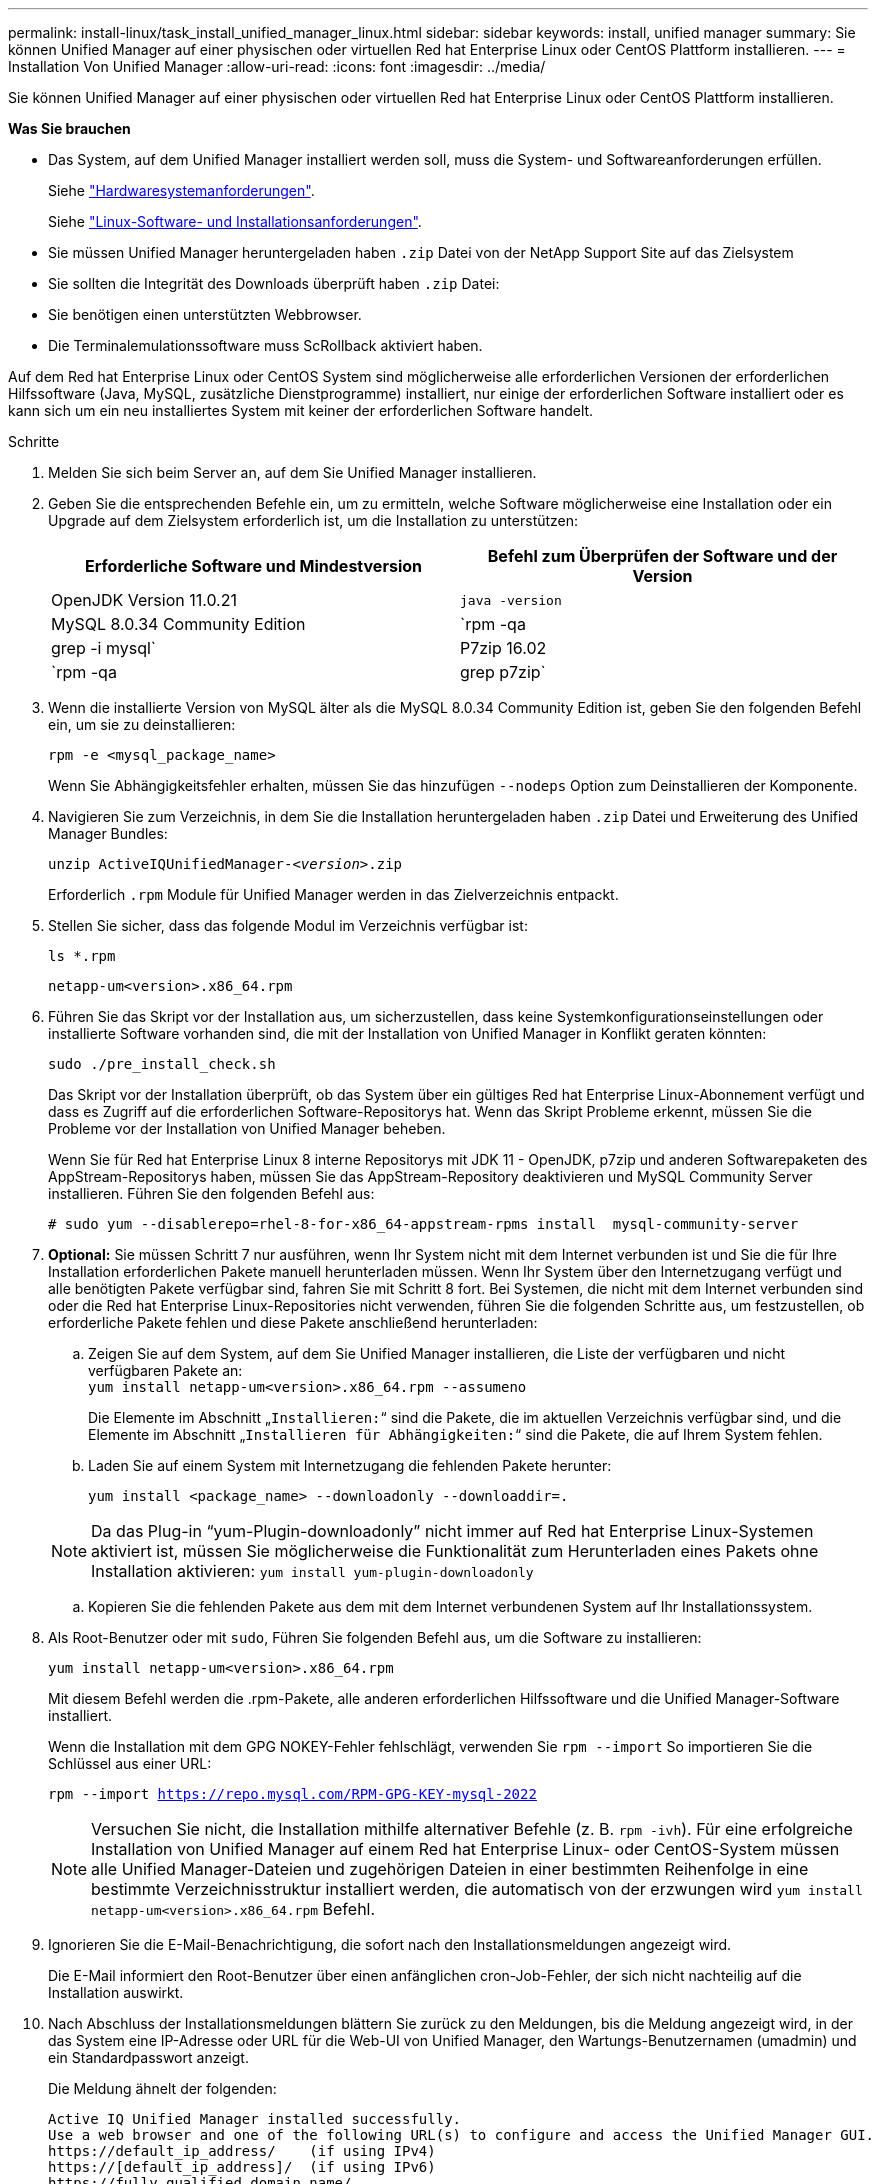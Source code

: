 ---
permalink: install-linux/task_install_unified_manager_linux.html 
sidebar: sidebar 
keywords: install, unified manager 
summary: Sie können Unified Manager auf einer physischen oder virtuellen Red hat Enterprise Linux oder CentOS Plattform installieren. 
---
= Installation Von Unified Manager
:allow-uri-read: 
:icons: font
:imagesdir: ../media/


[role="lead"]
Sie können Unified Manager auf einer physischen oder virtuellen Red hat Enterprise Linux oder CentOS Plattform installieren.

*Was Sie brauchen*

* Das System, auf dem Unified Manager installiert werden soll, muss die System- und Softwareanforderungen erfüllen.
+
Siehe link:concept_virtual_infrastructure_or_hardware_system_requirements.html["Hardwaresystemanforderungen"].

+
Siehe link:reference_red_hat_and_centos_software_and_installation_requirements.html["Linux-Software- und Installationsanforderungen"].

* Sie müssen Unified Manager heruntergeladen haben `.zip` Datei von der NetApp Support Site auf das Zielsystem
* Sie sollten die Integrität des Downloads überprüft haben `.zip` Datei:
* Sie benötigen einen unterstützten Webbrowser.
* Die Terminalemulationssoftware muss ScRollback aktiviert haben.


Auf dem Red hat Enterprise Linux oder CentOS System sind möglicherweise alle erforderlichen Versionen der erforderlichen Hilfssoftware (Java, MySQL, zusätzliche Dienstprogramme) installiert, nur einige der erforderlichen Software installiert oder es kann sich um ein neu installiertes System mit keiner der erforderlichen Software handelt.

.Schritte
. Melden Sie sich beim Server an, auf dem Sie Unified Manager installieren.
. Geben Sie die entsprechenden Befehle ein, um zu ermitteln, welche Software möglicherweise eine Installation oder ein Upgrade auf dem Zielsystem erforderlich ist, um die Installation zu unterstützen:
+
[cols="2*"]
|===
| Erforderliche Software und Mindestversion | Befehl zum Überprüfen der Software und der Version 


 a| 
OpenJDK Version 11.0.21
 a| 
`java -version`



 a| 
MySQL 8.0.34 Community Edition
 a| 
`rpm -qa | grep -i mysql`



 a| 
P7zip 16.02
 a| 
`rpm -qa | grep p7zip`

|===
. Wenn die installierte Version von MySQL älter als die MySQL 8.0.34 Community Edition ist, geben Sie den folgenden Befehl ein, um sie zu deinstallieren:
+
`rpm -e <mysql_package_name>`

+
Wenn Sie Abhängigkeitsfehler erhalten, müssen Sie das hinzufügen `--nodeps` Option zum Deinstallieren der Komponente.

. Navigieren Sie zum Verzeichnis, in dem Sie die Installation heruntergeladen haben `.zip` Datei und Erweiterung des Unified Manager Bundles:
+
`unzip ActiveIQUnifiedManager-_<version>_.zip`

+
Erforderlich `.rpm` Module für Unified Manager werden in das Zielverzeichnis entpackt.

. Stellen Sie sicher, dass das folgende Modul im Verzeichnis verfügbar ist:
+
`ls *.rpm`

+
`netapp-um<version>.x86_64.rpm`

. Führen Sie das Skript vor der Installation aus, um sicherzustellen, dass keine Systemkonfigurationseinstellungen oder installierte Software vorhanden sind, die mit der Installation von Unified Manager in Konflikt geraten könnten:
+
`sudo ./pre_install_check.sh`

+
Das Skript vor der Installation überprüft, ob das System über ein gültiges Red hat Enterprise Linux-Abonnement verfügt und dass es Zugriff auf die erforderlichen Software-Repositorys hat. Wenn das Skript Probleme erkennt, müssen Sie die Probleme vor der Installation von Unified Manager beheben.

+
Wenn Sie für Red hat Enterprise Linux 8 interne Repositorys mit JDK 11 - OpenJDK, p7zip und anderen Softwarepaketen des AppStream-Repositorys haben, müssen Sie das AppStream-Repository deaktivieren und MySQL Community Server installieren. Führen Sie den folgenden Befehl aus:

+
[listing]
----
# sudo yum --disablerepo=rhel-8-for-x86_64-appstream-rpms install  mysql-community-server
----
. *Optional:* Sie müssen Schritt 7 nur ausführen, wenn Ihr System nicht mit dem Internet verbunden ist und Sie die für Ihre Installation erforderlichen Pakete manuell herunterladen müssen. Wenn Ihr System über den Internetzugang verfügt und alle benötigten Pakete verfügbar sind, fahren Sie mit Schritt 8 fort. Bei Systemen, die nicht mit dem Internet verbunden sind oder die Red hat Enterprise Linux-Repositories nicht verwenden, führen Sie die folgenden Schritte aus, um festzustellen, ob erforderliche Pakete fehlen und diese Pakete anschließend herunterladen:
+
.. Zeigen Sie auf dem System, auf dem Sie Unified Manager installieren, die Liste der verfügbaren und nicht verfügbaren Pakete an: +
`yum install netapp-um<version>.x86_64.rpm --assumeno`
+
Die Elemente im Abschnitt „`Installieren:`“ sind die Pakete, die im aktuellen Verzeichnis verfügbar sind, und die Elemente im Abschnitt „`Installieren für Abhängigkeiten:`“ sind die Pakete, die auf Ihrem System fehlen.

.. Laden Sie auf einem System mit Internetzugang die fehlenden Pakete herunter:
+
`yum install <package_name> --downloadonly --downloaddir=.`

+
[NOTE]
====
Da das Plug-in "`yum-Plugin-downloadonly`" nicht immer auf Red hat Enterprise Linux-Systemen aktiviert ist, müssen Sie möglicherweise die Funktionalität zum Herunterladen eines Pakets ohne Installation aktivieren:
`yum install yum-plugin-downloadonly`

====
.. Kopieren Sie die fehlenden Pakete aus dem mit dem Internet verbundenen System auf Ihr Installationssystem.


. Als Root-Benutzer oder mit `sudo`, Führen Sie folgenden Befehl aus, um die Software zu installieren:
+
`yum install netapp-um<version>.x86_64.rpm`

+
Mit diesem Befehl werden die .rpm-Pakete, alle anderen erforderlichen Hilfssoftware und die Unified Manager-Software installiert.

+
Wenn die Installation mit dem GPG NOKEY-Fehler fehlschlägt, verwenden Sie `rpm --import` So importieren Sie die Schlüssel aus einer URL:

+
`rpm --import https://repo.mysql.com/RPM-GPG-KEY-mysql-2022`

+
[NOTE]
====
Versuchen Sie nicht, die Installation mithilfe alternativer Befehle (z. B. `rpm -ivh`). Für eine erfolgreiche Installation von Unified Manager auf einem Red hat Enterprise Linux- oder CentOS-System müssen alle Unified Manager-Dateien und zugehörigen Dateien in einer bestimmten Reihenfolge in eine bestimmte Verzeichnisstruktur installiert werden, die automatisch von der erzwungen wird `yum install netapp-um<version>.x86_64.rpm` Befehl.

====
. Ignorieren Sie die E-Mail-Benachrichtigung, die sofort nach den Installationsmeldungen angezeigt wird.
+
Die E-Mail informiert den Root-Benutzer über einen anfänglichen cron-Job-Fehler, der sich nicht nachteilig auf die Installation auswirkt.

. Nach Abschluss der Installationsmeldungen blättern Sie zurück zu den Meldungen, bis die Meldung angezeigt wird, in der das System eine IP-Adresse oder URL für die Web-UI von Unified Manager, den Wartungs-Benutzernamen (umadmin) und ein Standardpasswort anzeigt.
+
Die Meldung ähnelt der folgenden:

+
[listing]
----
Active IQ Unified Manager installed successfully.
Use a web browser and one of the following URL(s) to configure and access the Unified Manager GUI.
https://default_ip_address/    (if using IPv4)
https://[default_ip_address]/  (if using IPv6)
https://fully_qualified_domain_name/

Log in to Unified Manager in a web browser by using following details:
  username: umadmin
  password: admin
----
. Notieren Sie die IP-Adresse oder URL, den zugewiesenen Benutzernamen (umadmin) und das aktuelle Passwort.
. Wenn Sie vor der Installation von Unified Manager ein umadmin-Benutzerkonto mit einem benutzerdefinierten Home-Verzeichnis erstellt haben, müssen Sie die Anmeldungs-Shell für umadmin-Benutzer angeben:
+
`usermod -s /bin/maintenance-user-shell.sh umadmin`



Greifen Sie auf die Web-Benutzeroberfläche zu, um das Standardpasswort des umadmin-Benutzers zu ändern, und führen Sie die Ersteinrichtung von Unified Manager durch, wie in beschrieben link:../config/concept_configure_unified_manager.html["Active IQ Unified Manager wird konfiguriert"]. Das Standardpasswort des umadmin-Benutzers muss geändert werden.

